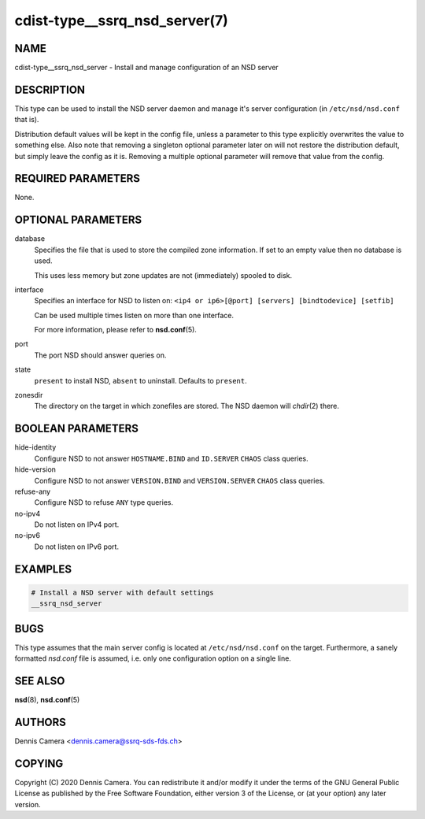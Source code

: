 cdist-type__ssrq_nsd_server(7)
==============================

NAME
----
cdist-type__ssrq_nsd_server - Install and manage configuration of an NSD server


DESCRIPTION
-----------

This type can be used to install the NSD server daemon and manage it's server
configuration (in ``/etc/nsd/nsd.conf`` that is).

Distribution default values will be kept in the config file, unless a parameter
to this type explicitly overwrites the value to something else.
Also note that removing a singleton optional parameter later on will not restore
the distribution default, but simply leave the config as it is.
Removing a multiple optional parameter will remove that value from the config.


REQUIRED PARAMETERS
-------------------
None.


OPTIONAL PARAMETERS
-------------------
database
    Specifies the file that is used to store the compiled zone information.
    If set to an empty value then no database is used.

    This uses less memory but zone updates are not (immediately) spooled to
    disk.
interface
    Specifies an interface for NSD to listen on:
    ``<ip4 or ip6>[@port] [servers] [bindtodevice] [setfib]``

    Can be used multiple times listen on more than one interface.

    For more information, please refer to :strong:`nsd.conf`\ (5).
port
    The port NSD should answer queries on.
state
    ``present`` to install NSD, ``absent`` to uninstall.
    Defaults to ``present``.
zonesdir
    The directory on the target in which zonefiles are stored.
    The NSD daemon will `chdir`\ (2) there.


BOOLEAN PARAMETERS
------------------
hide-identity
    Configure NSD to not answer ``HOSTNAME.BIND`` and ``ID.SERVER`` ``CHAOS``
    class queries.
hide-version
    Configure NSD to not answer ``VERSION.BIND`` and ``VERSION.SERVER``
    ``CHAOS`` class queries.
refuse-any
    Configure NSD to refuse ``ANY`` type queries.
no-ipv4
    Do not listen on IPv4 port.
no-ipv6
    Do not listen on IPv6 port.


EXAMPLES
--------

.. code-block:: sh

    # Install a NSD server with default settings
    __ssrq_nsd_server


BUGS
----
This type assumes that the main server config is located at
``/etc/nsd/nsd.conf`` on the target.
Furthermore, a sanely formatted `nsd.conf` file is assumed, i.e. only one
configuration option on a single line.


SEE ALSO
--------
:strong:`nsd`\ (8), :strong:`nsd.conf`\ (5)


AUTHORS
-------
Dennis Camera <dennis.camera@ssrq-sds-fds.ch>


COPYING
-------
Copyright \(C) 2020 Dennis Camera. You can redistribute it
and/or modify it under the terms of the GNU General Public License as
published by the Free Software Foundation, either version 3 of the
License, or (at your option) any later version.
